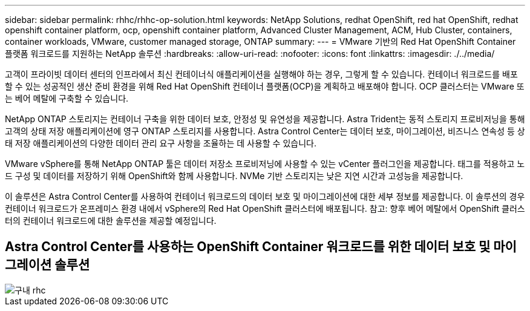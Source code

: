 ---
sidebar: sidebar 
permalink: rhhc/rhhc-op-solution.html 
keywords: NetApp Solutions, redhat OpenShift, red hat OpenShift, redhat openshift container platform, ocp, openshift container platform, Advanced Cluster Management, ACM, Hub Cluster, containers, container workloads, VMware, customer managed storage, ONTAP 
summary:  
---
= VMware 기반의 Red Hat OpenShift Container 플랫폼 워크로드를 지원하는 NetApp 솔루션
:hardbreaks:
:allow-uri-read: 
:nofooter: 
:icons: font
:linkattrs: 
:imagesdir: ./../media/


[role="lead"]
고객이 프라이빗 데이터 센터의 인프라에서 최신 컨테이너식 애플리케이션을 실행해야 하는 경우, 그렇게 할 수 있습니다. 컨테이너 워크로드를 배포할 수 있는 성공적인 생산 준비 환경을 위해 Red Hat OpenShift 컨테이너 플랫폼(OCP)을 계획하고 배포해야 합니다. OCP 클러스터는 VMware 또는 베어 메탈에 구축할 수 있습니다.

NetApp ONTAP 스토리지는 컨테이너 구축을 위한 데이터 보호, 안정성 및 유연성을 제공합니다. Astra Trident는 동적 스토리지 프로비저닝을 통해 고객의 상태 저장 애플리케이션에 영구 ONTAP 스토리지를 사용합니다. Astra Control Center는 데이터 보호, 마이그레이션, 비즈니스 연속성 등 상태 저장 애플리케이션의 다양한 데이터 관리 요구 사항을 조율하는 데 사용할 수 있습니다.

VMware vSphere를 통해 NetApp ONTAP 툴은 데이터 저장소 프로비저닝에 사용할 수 있는 vCenter 플러그인을 제공합니다. 태그를 적용하고 노드 구성 및 데이터를 저장하기 위해 OpenShift와 함께 사용합니다. NVMe 기반 스토리지는 낮은 지연 시간과 고성능을 제공합니다.

이 솔루션은 Astra Control Center를 사용하여 컨테이너 워크로드의 데이터 보호 및 마이그레이션에 대한 세부 정보를 제공합니다. 이 솔루션의 경우 컨테이너 워크로드가 온프레미스 환경 내에서 vSphere의 Red Hat OpenShift 클러스터에 배포됩니다. 참고: 향후 베어 메탈에서 OpenShift 클러스터의 컨테이너 워크로드에 대한 솔루션을 제공할 예정입니다.



== Astra Control Center를 사용하는 OpenShift Container 워크로드를 위한 데이터 보호 및 마이그레이션 솔루션

image::rhhc-on-premises.png[구내 rhc]
